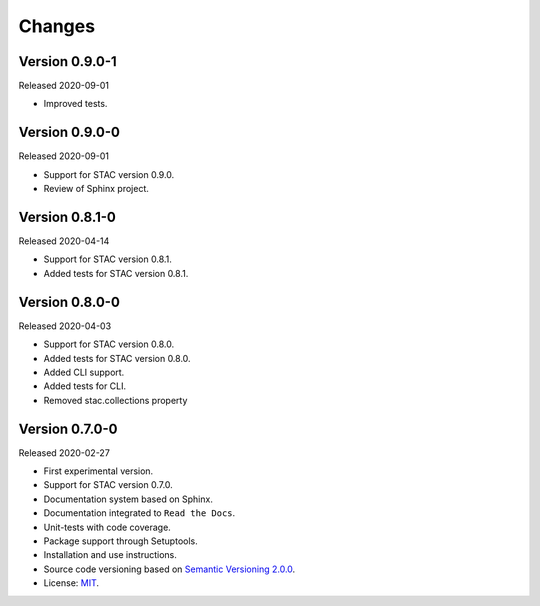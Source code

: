 ..
    This file is part of Python Client Library for STAC.
    Copyright (C) 2019-2020 INPE.

    Python Client Library for STAC is free software; you can redistribute it and/or modify it
    under the terms of the MIT License; see LICENSE file for more details.


=======
Changes
=======


Version 0.9.0-1
---------------


Released 2020-09-01


- Improved tests.


Version 0.9.0-0
---------------


Released 2020-09-01


- Support for STAC version 0.9.0.

- Review of Sphinx project.


Version 0.8.1-0
---------------


Released 2020-04-14


- Support for STAC version 0.8.1.

- Added tests for STAC version 0.8.1.


Version 0.8.0-0
---------------


Released 2020-04-03


- Support for STAC version 0.8.0.

- Added tests for STAC version 0.8.0.

- Added CLI support.

- Added tests for CLI.

- Removed stac.collections property


Version 0.7.0-0
---------------


Released 2020-02-27


- First experimental version.

- Support for STAC version 0.7.0.

- Documentation system based on Sphinx.

- Documentation integrated to ``Read the Docs``.

- Unit-tests with code coverage.

- Package support through Setuptools.

- Installation and use instructions.

- Source code versioning based on `Semantic Versioning 2.0.0 <https://semver.org/>`_.

- License: `MIT <https://raw.githubusercontent.com/brazil-data-cube/stac.py/v0.7.0-0/LICENSE>`_.
